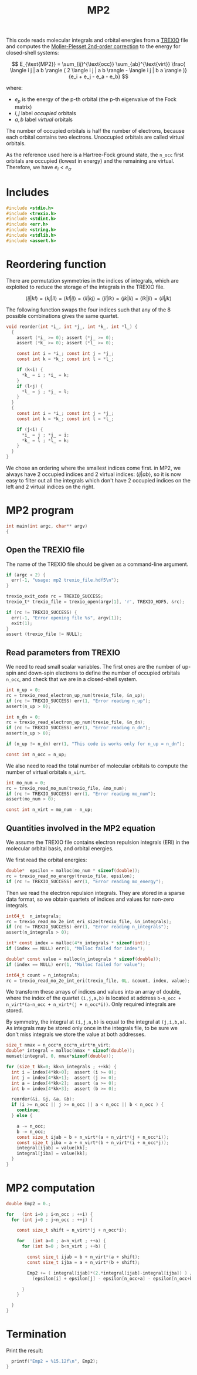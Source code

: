 #+TITLE: MP2
#+PROPERTY: header-args :tangle mp2.c :comments org


This code reads molecular integrals and orbital energies from a [[https://github.com/trex-coe/trexio][TREXIO]]
file and computes the [[https://en.wikipedia.org/wiki/M%C3%B8ller%E2%80%93Plesset_perturbation_theory][Moller-Plesset 2nd-order correction]] to the
energy for closed-shell systems:

\[
E_{\text{MP2}} = \sum_{ij}^{\text{occ}} \sum_{ab}^{\text{virt}}
   \frac{ \langle i j | a b \rangle ( 
          2 \langle i j | a b \rangle - \langle i j | b a \rangle )}
        {e_i + e_j - e_a - e_b}
\]

where:

- $e_p$ is the energy of the p-th orbital (the p-th eigenvalue of the
  Fock matrix)
- $i,j$ label /occupied/ orbitals
- $a,b$ label /virtual/ orbitals

The number of occupied orbitals is half the number of electrons,
because each orbital contains two electrons. Unoccupied orbitals
are called virtual orbitals.

As the reference used here is a Hartree-Fock ground state, the
~n_occ~ first orbitals are occupied (lowest in energy) and the
remaining are virtual. Therefore, we have $e_i < e_a$.

* Includes

#+begin_src c
#include <stdio.h>
#include <trexio.h>
#include <stdint.h>
#include <err.h>
#include <string.h>
#include <stdlib.h>
#include <assert.h>
#+end_src

* Reordering function

  There are permutation symmetries in the indices of integrals, which
  are exploited to reduce the storage of the integrals in the TREXIO file.

  \[
  \langle i j | k l \rangle = 
  \langle k j | i l \rangle = 
  \langle k l | i j \rangle = 
  \langle i l | k j \rangle = 
  \langle j i | l k \rangle = 
  \langle j k | l i \rangle = 
  \langle l k | j i \rangle = 
  \langle l i | j k \rangle 
  \]

  The following function swaps the four indices such that any of the 8
  possible combinations gives the same quartet.

#+begin_src c
void reorder(int *i_, int *j_, int *k_, int *l_) {
  {
    assert (*i_ >= 0); assert (*j_ >= 0);
    assert (*k_ >= 0); assert (*l_ >= 0);

    const int i = *i_; const int j = *j_;
    const int k = *k_; const int l = *l_;

    if (k<i) {
      ,*k_ = i ; *i_ = k;
    }
    if (l<j) {
      ,*l_ = j ; *j_ = l;
    }
  }
  {
    const int i = *i_; const int j = *j_;
    const int k = *k_; const int l = *l_;

    if (j<i) {
      ,*i_ = j ; *j_ = i;
      ,*k_ = l ; *l_ = k;
    }
  }
}
#+end_src

  We chose an ordering where the smallest indices come first.
  in MP2, we always have 2 occupied indices and 2 virtual indices:
  $\langle i j | a b \rangle$, so it is now easy to filter out all the
  integrals which don't have 2 occupied indices on the left and 2
  virtual indices on the right.
  
* MP2 program

#+begin_src c
int main(int argc, char** argv)
{
#+end_src

** Open the TREXIO file

   The name of the TREXIO file should be given as a command-line argument.

#+begin_src c
  if (argc < 2) {
    err(-1, "usage: mp2 trexio_file.hdf5\n");
  }

  trexio_exit_code rc = TREXIO_SUCCESS;
  trexio_t* trexio_file = trexio_open(argv[1], 'r', TREXIO_HDF5, &rc);

  if (rc != TREXIO_SUCCESS) {
    err(-1, "Error opening file %s", argv[1]);
    exit(1);
  }
  assert (trexio_file != NULL);
#+end_src

** Read parameters from TREXIO

   We need to read small scalar variables. The first ones are the
   number of up-spin and down-spin electrons to define the number of
   occupied orbitals ~n_occ~, and check that we are in a closed-shell system.

#+begin_src c
  int n_up = 0;
  rc = trexio_read_electron_up_num(trexio_file, &n_up);
  if (rc != TREXIO_SUCCESS) err(1, "Error reading n_up");
  assert(n_up > 0);

  int n_dn = 0;
  rc = trexio_read_electron_up_num(trexio_file, &n_dn);
  if (rc != TREXIO_SUCCESS) err(1, "Error reading n_dn");
  assert(n_up > 0);

  if (n_up != n_dn) err(1, "This code is works only for n_up = n_dn");

  const int n_occ = n_up;
#+end_src

  We also need to read the total number of molecular orbitals to
  compute the number of virtual orbitals ~n_virt~.
  
#+begin_src c
  int mo_num = 0;
  rc = trexio_read_mo_num(trexio_file, &mo_num);
  if (rc != TREXIO_SUCCESS) err(1, "Error reading mo_num");
  assert(mo_num > 0);

  const int n_virt = mo_num - n_up;
#+end_src

** Quantities involved in the MP2 equation
   
   We assume the TREXIO file contains electron repulsion integrals
   (ERI) in the molecular orbital basis, and orbital energies.

   We first read the orbital energies:
   
#+begin_src c
  double*  epsilon = malloc(mo_num * sizeof(double));
  rc = trexio_read_mo_energy(trexio_file, epsilon);
  if (rc != TREXIO_SUCCESS) err(1, "Error reading mo_energy");
#+end_src

   Then we read the electron repulsion integrals. They are stored in a
   sparse data format, so we obtain quartets of indices and values for
   non-zero integrals.
   
#+begin_src c
  int64_t  n_integrals;
  rc = trexio_read_mo_2e_int_eri_size(trexio_file, &n_integrals);
  if (rc != TREXIO_SUCCESS) err(1, "Error reading n_integrals");
  assert(n_integrals > 0);

  int* const index = malloc(4*n_integrals * sizeof(int));
  if (index == NULL) err(1, "Malloc failed for index");

  double* const value = malloc(n_integrals * sizeof(double));
  if (index == NULL) err(1, "Malloc failed for value");

  int64_t count = n_integrals;
  rc = trexio_read_mo_2e_int_eri(trexio_file, 0L, &count, index, value);
#+end_src

  We transform these arrays of indices and values into an array of
  double, where the index of the quartet ~(i,j,a,b)~ is located at
  address ~b-n_occ + n_virt*(a-n_occ + n_virt*(j + n_occ*i))~. Only
  required integrals are stored.

  By symmetry, the integral at ~(i,j,a,b)~ is equal to the integral at
  ~(j,i,b,a)~.  As integrals may be stored only once in the integrals
  file, to be sure we don't miss integrals we store the value at both
  addresses.
  
#+begin_src c
  size_t nmax = n_occ*n_occ*n_virt*n_virt;
  double* integral = malloc(nmax * sizeof(double));
  memset(integral, 0, nmax*sizeof(double));

  for (size_t kk=0; kk<n_integrals ; ++kk) {
    int i = index[4*kk+0];  assert (i >= 0);
    int j = index[4*kk+1];  assert (j >= 0);
    int a = index[4*kk+2];  assert (a >= 0);
    int b = index[4*kk+3];  assert (b >= 0);

    reorder(&i, &j, &a, &b);
    if (i >= n_occ || j >= n_occ || a < n_occ || b < n_occ ) {
      continue;
    } else {

      a -= n_occ;
      b -= n_occ;
      const size_t ijab = b + n_virt*(a + n_virt*(j + n_occ*i));
      const size_t jiba = a + n_virt*(b + n_virt*(i + n_occ*j));
      integral[ijab] = value[kk];
      integral[jiba] = value[kk];
    }
  }
#+end_src


* MP2 computation

#+begin_src c
  double Emp2 = 0.;

  for   (int i=0 ; i<n_occ ; ++i) {
    for (int j=0 ; j<n_occ ; ++j) {

      const size_t shift = n_virt*(j + n_occ*i);

      for   (int a=0 ; a<n_virt ; ++a) {
        for (int b=0 ; b<n_virt ; ++b) {

          const size_t ijab = b + n_virt*(a + shift);
          const size_t ijba = a + n_virt*(b + shift);

          Emp2 += ( integral[ijab]*(2.*integral[ijab]-integral[ijba]) ) /
            (epsilon[i] + epsilon[j] - epsilon[n_occ+a] - epsilon[n_occ+b]);

        }
      }

    }
  }
#+end_src

* Termination
  
  Print the result:

#+begin_src c
  printf("Emp2 = %15.12f\n", Emp2);
}
#+end_src
